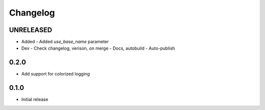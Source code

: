 Changelog
=========

UNRELEASED
----------

- Added
  - Added `use_base_name` parameter
  
- Dev
  - Check changelog, verison, on merge
  - Docs, autobuild
  - Auto-publish
  
0.2.0
-----

- Add support for colorized logging

0.1.0
-----

- Initial release

